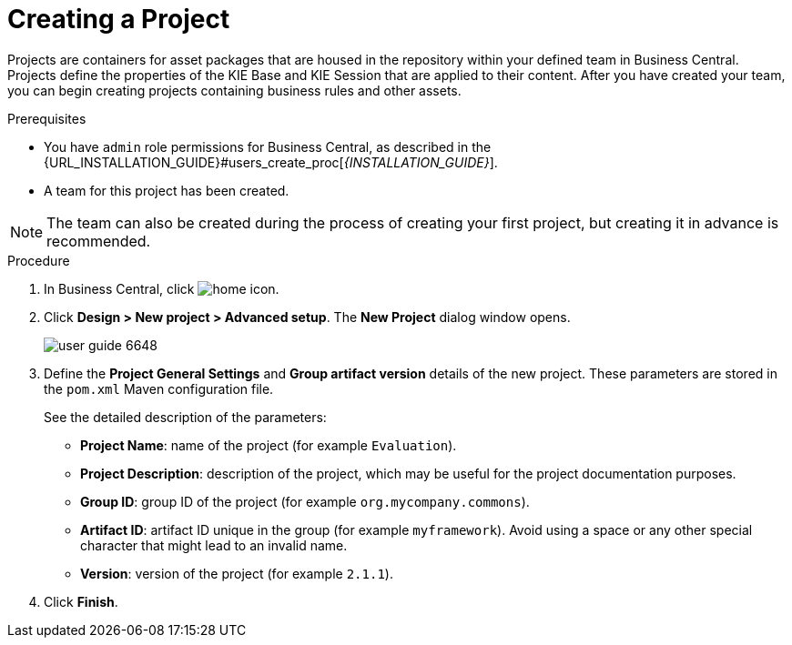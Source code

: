 [[project_business_central_create_proc]]

= Creating a Project

Projects are containers for asset packages that are housed in the repository within your defined team in Business Central. Projects define the properties of the KIE Base and KIE Session that are applied to their content. After you have created your team, you can begin creating projects containing business rules and other assets.

.Prerequisites
* You have `admin` role permissions for Business Central, as described in the {URL_INSTALLATION_GUIDE}#users_create_proc[_{INSTALLATION_GUIDE}_].
* A team for this project has been created.

[NOTE]
====
The team can also be created during the process of creating your first project, but creating it in advance is recommended.
====

.Procedure
. In Business Central, click image:home-icon.png[].
. Click *Design > New project > Advanced setup*.
The *New Project* dialog window opens.
+
image::user-guide-6648.png[]

. Define the *Project General Settings* and *Group artifact version* details of the new project. These parameters are stored in the `pom.xml` Maven configuration file.
+
See the detailed description of the parameters:

* *Project Name*: name of the project (for example ``Evaluation``).
* *Project Description*: description of the project, which may be useful for the project documentation purposes.
* *Group ID*: group ID of the project (for example ``org.mycompany.commons``).
* *Artifact ID*: artifact ID unique in the group (for example ``myframework``). Avoid using a space or any other special character that might lead to an invalid name.
* *Version*: version of the project (for example ``2.1.1``).
. Click *Finish*.
